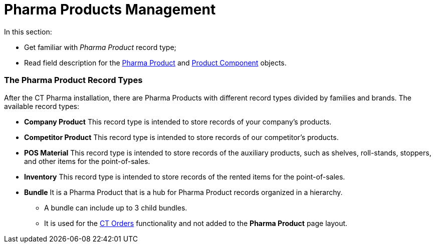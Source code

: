 = Pharma Products Management

In this section:

* Get familiar with _Pharma Product_ record type;
* Read field description for the
xref:pharma-product-field-reference[Pharma Product]
and xref:product-component-field-reference[Product Component]
objects.

[[h2__160781133]]
=== The Pharma Product Record Types

After the CT Pharma installation, there are Pharma Products with
different record types divided by families and brands. The available
record types:

* *Company Product*
This record type is intended to store records of your company's
products.
* *Competitor Product*
This record type is intended to store records of our competitor's
products.
* *POS Material*
This record type is intended to store records of the auxiliary products,
such as shelves, roll-stands, stoppers, and other items for the
point-of-sales.
* *Inventory*
This record type is intended to store records of the rented items for
the point-of-sales.
* *Bundle*
It is a Pharma Product that is a hub for Pharma Product records
organized in a hierarchy.
** A bundle can include up to 3 child bundles.
** It is used for the
https://help.customertimes.com/articles/project-order-module/ct-orders-solution[CT
Orders] functionality and not added to the *Pharma Product* page layout.
